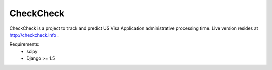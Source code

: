 ==========
CheckCheck
==========


CheckCheck is a project to track and predict US Visa Application administrative processing time. Live version resides at http://checkcheck.info .

Requirements:
  - scipy
  - Django >= 1.5
